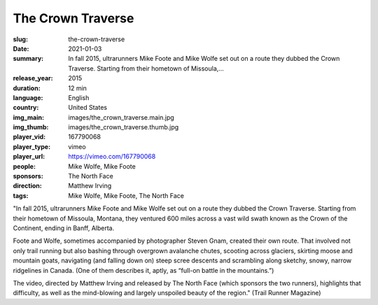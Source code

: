 The Crown Traverse
##################

:slug: the-crown-traverse
:date: 2021-01-03
:summary: In fall 2015, ultrarunners Mike Foote and Mike Wolfe set out on a route they dubbed the Crown Traverse. Starting from their hometown of Missoula,...
:release_year: 2015
:duration: 12 min
:language: English
:country: United States
:img_main: images/the_crown_traverse.main.jpg
:img_thumb: images/the_crown_traverse.thumb.jpg
:player_vid: 167790068
:player_type: vimeo
:player_url: https://vimeo.com/167790068
:people: Mike Wolfe, Mike Foote
:sponsors: The North Face
:direction: Matthew Irving
:tags: Mike Wolfe, Mike Foote, The North Face

"In fall 2015, ultrarunners Mike Foote and Mike Wolfe set out on a route they dubbed the Crown Traverse. Starting from their hometown of Missoula, Montana, they ventured 600 miles across a vast wild swath known as the Crown of the Continent, ending in Banff, Alberta.

Foote and Wolfe, sometimes accompanied by photographer Steven Gnam, created their own route. That involved not only trail running but also bashing through overgrown avalanche chutes, scooting across glaciers, skirting moose and mountain goats, navigating (and falling down on) steep scree descents and scrambling along sketchy, snowy, narrow ridgelines in Canada. (One of them describes it, aptly, as “full-on battle in the mountains.”)

The video, directed by Matthew Irving and released by The North Face (which sponsors the two runners), highlights that difficulty, as well as the mind-blowing and largely unspoiled beauty of the region." (Trail Runner Magazine)
